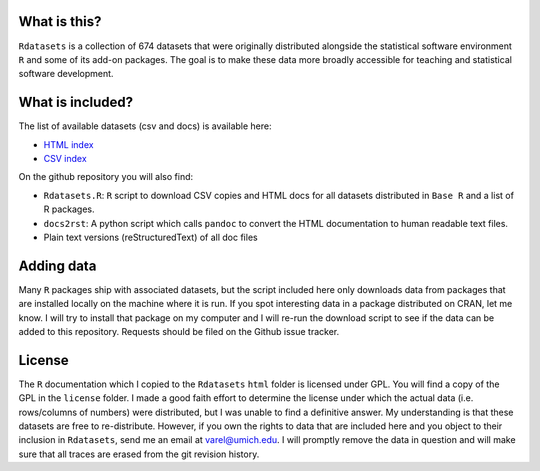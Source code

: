 What is this?
=============

``Rdatasets`` is a collection of 674 datasets that were originally distributed alongside the statistical software environment ``R`` and some of its add-on packages. The goal is to make these data more broadly accessible for teaching and statistical software development. 

What is included?
=================

The list of available datasets (csv and docs) is available here: 

+ `HTML index <http://vincentarelbundock.github.com/Rdatasets/datasets.html>`_
+ `CSV index <http://vincentarelbundock.github.com/Rdatasets/datasets.csv>`_

On the github repository you will also find: 

* ``Rdatasets.R``: ``R`` script to download CSV copies and HTML docs for all datasets distributed in ``Base R`` and a list of R packages. 
* ``docs2rst``: A python script which calls ``pandoc`` to convert the HTML documentation to human readable text files. 
* Plain text versions (reStructuredText) of all doc files

Adding data
===========

Many ``R`` packages ship with associated datasets, but the script included here only downloads data from packages that are installed locally on the machine where it is run. If you spot interesting data in a package distributed on CRAN, let me know. I will try to install that package on my computer and I will re-run the download script to see if the data can be added to this repository. Requests should be filed on the Github issue tracker.  

License
=======

The ``R`` documentation which I copied to the ``Rdatasets`` ``html`` folder is licensed under GPL. You will find a copy of the GPL in the ``license`` folder. I made a good faith effort to determine the license under which the actual data (i.e. rows/columns of numbers) were distributed, but I was unable to find a definitive answer. My understanding is that these datasets are free to re-distribute. However, if you own the rights to data that are included here and you object to their inclusion in ``Rdatasets``, send me an email at varel@umich.edu. I will promptly remove the data in question and will make sure that all traces are erased from the git revision history. 
 
